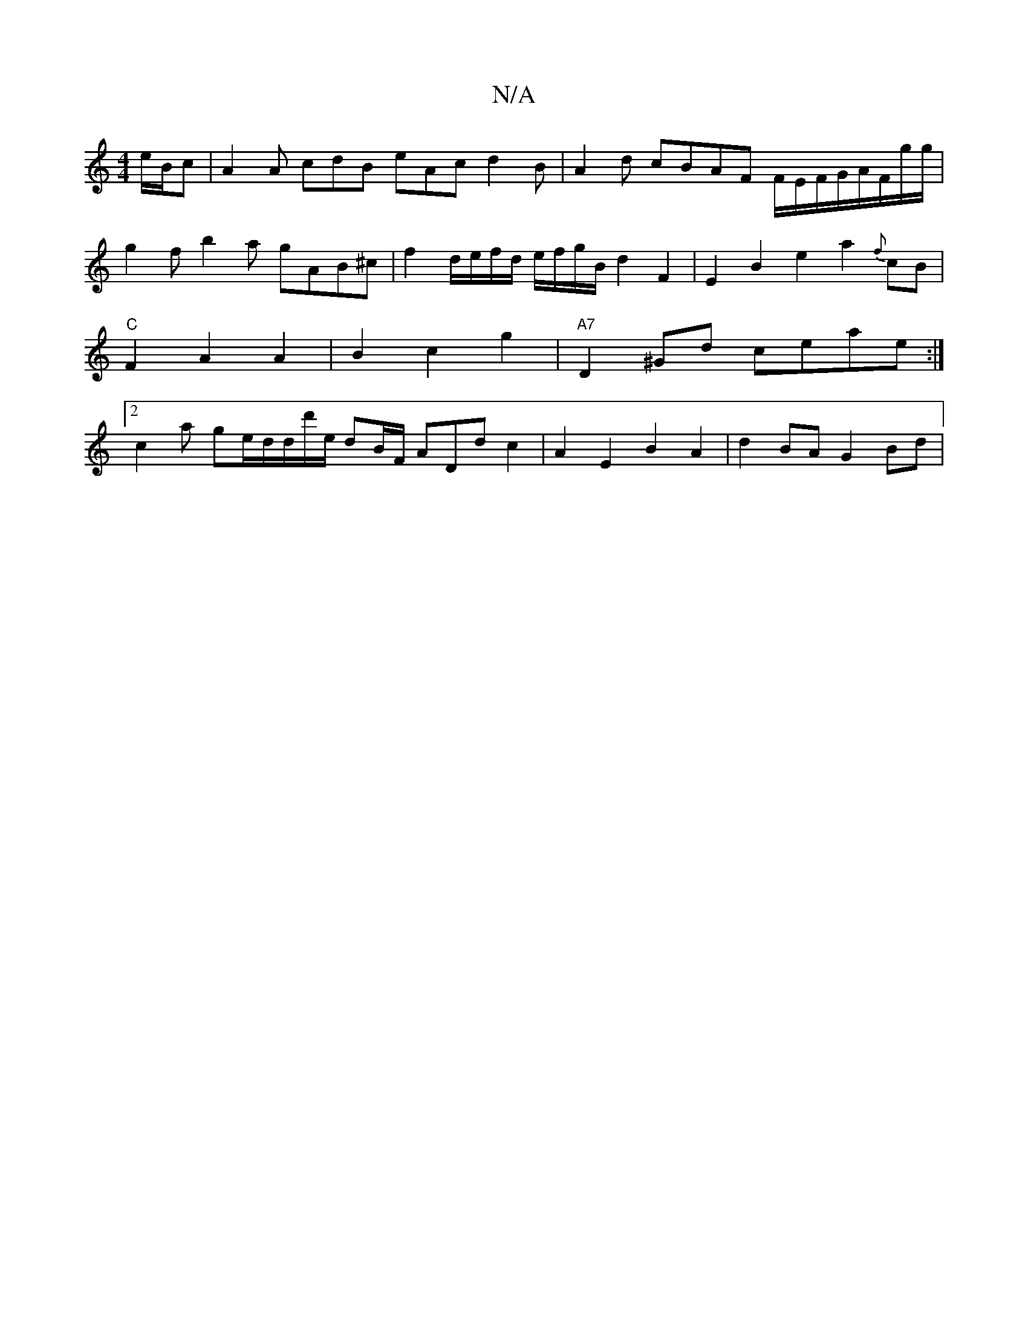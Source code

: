 X:1
T:N/A
M:4/4
R:N/A
K:Cmajor
e/B/c|A2A cdB eAc d2B | A2 d cBAF F/E/F/G/A/F/g/g/ | g2f b2a gAB^c-|f2 d/e/f/d/ e/f/g/B/ d2F2|E2B2e2-a2{f}cB|"C"F2A2A2|B2c2g2|"A7"D2^Gd ceae :|2 c2a ge/2d/2d/d'/e/ dB/F/ AD-dc2|A2E2B2A2 | d2BA G2Bd | 